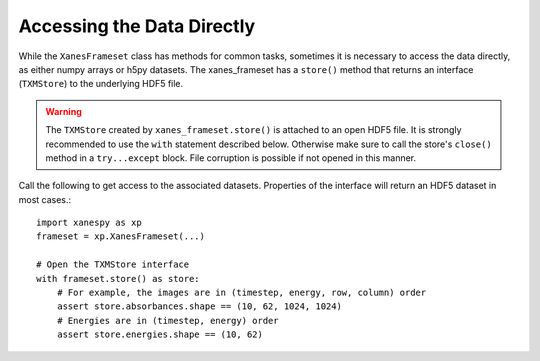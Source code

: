 Accessing the Data Directly
===========================

While the ``XanesFrameset`` class has methods for common tasks,
sometimes it is necessary to access the data directly, as either numpy
arrays or h5py datasets. The xanes_frameset has a ``store()`` method
that returns an interface (``TXMStore``) to the underlying HDF5 file.

.. warning:: The ``TXMStore`` created by ``xanes_frameset.store()`` is
   attached to an open HDF5 file. It is strongly recommended to use
   the ``with`` statement described below. Otherwise make sure to call
   the store's ``close()`` method in a ``try...except``
   block. File corruption is possible if not opened in this manner.

Call the following to get access to the associated datasets. Properties of the interface will
return an HDF5 dataset in most cases.::

  import xanespy as xp
  frameset = xp.XanesFrameset(...)

  # Open the TXMStore interface
  with frameset.store() as store:
      # For example, the images are in (timestep, energy, row, column) order
      assert store.absorbances.shape == (10, 62, 1024, 1024)
      # Energies are in (timestep, energy) order
      assert store.energies.shape == (10, 62)
